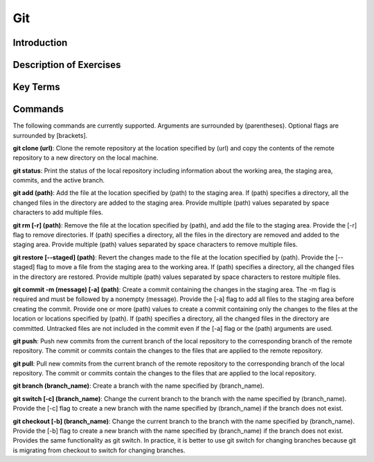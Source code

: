 .. This file is part of the OpenDSA eTextbook project. See
.. http://opendsa.org for more details.
.. Copyright (c) 2012-2020 by the OpenDSA Project Contributors, and
.. distributed under an MIT open source license.

.. avmetadata::
   :author: Ryan Buxton 
   :satisfies: About
   :topic: Tour

Git
=======================================

Introduction
-----------------------------------------

Description of Exercises
--------------------------

Key Terms
----------

Commands
---------

The following commands are currently supported. Arguments are surrounded by (parentheses). Optional flags are surrounded by [brackets].

**git clone (url)**: Clone the remote repository at the location specified by (url) and copy the contents of the remote repository to a new directory on the local machine.

**git status**: Print the status of the local repository including information about the working area, the staging area, commits, and the active branch.

**git add (path)**: Add the file at the location specified by (path) to the staging area. If (path) specifies a directory, all the changed files in the directory are added to the staging area. Provide multiple (path) values separated by space characters to add multiple files.

**git rm [-r] (path)**: Remove the file at the location specified by (path), and add the file to the staging area. Provide the [-r] flag to remove directories. If (path) specifies a directory, all the files in the directory are removed and added to the staging area. Provide multiple (path) values separated by space characters to remove multiple files.

**git restore [\-\-staged] (path)**: Revert the changes made to the file at the location specified by (path). Provide the [\-\-staged] flag to move a file from the staging area to the working area. If (path) specifies a directory, all the changed files in the directory are restored. Provide multiple (path) values separated by space characters to restore multiple files. 

**git commit -m (message) [-a] (path)**: Create a commit containing the changes in the staging area. The -m flag is required and must be followed by a nonempty (message). Provide the [-a] flag to add all files to the staging area before creating the commit. Provide one or more (path) values to create a commit containing only the changes to the files at the location or locations specified by (path). If (path) specifies a directory, all the changed files in the directory are committed. Untracked files are not included in the commit even if the [-a] flag or the (path) arguments are used.

**git push**: Push new commits from the current branch of the local repository to the corresponding branch of the remote repository. The commit or commits contain the changes to the files that are applied to the remote repository.

**git pull**: Pull new commits from the current branch of the remote repository to the corresponding branch of the local repository. The commit or commits contain the changes to the files that are applied to the local repository.

**git branch (branch_name)**: Create a branch with the name specified by (branch_name).

**git switch [-c] (branch_name)**: Change the current branch to the branch with the name specified by (branch_name). Provide the [-c] flag to create a new branch with the name specified by (branch_name) if the branch does not exist.

**git checkout [-b] (branch_name)**: Change the current branch to the branch with the name specified by (branch_name). Provide the [-b] flag to create a new branch with the name specified by (branch_name) if the branch does not exist. Provides the same functionality as git switch. In practice, it is better to use git switch for changing branches because git is migrating from checkout to switch for changing branches.

